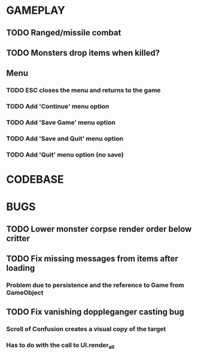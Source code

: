 #+STARTUP: showeverything

* GAMEPLAY
** TODO Ranged/missile combat
** TODO Monsters drop items when killed?
** Menu
*** TODO ESC closes the menu and returns to the game
*** TODO Add 'Continue' menu option
*** TODO Add 'Save Game' menu option
*** TODO Add 'Save and Quit' menu option
*** TODO Add 'Quit' menu option (no save)

* CODEBASE

* BUGS
** TODO Lower monster corpse render order below critter
** TODO Fix missing messages from items after loading
*** Problem due to persistence and the reference to Game from GameObject
** TODO Fix vanishing doppleganger casting bug
*** Scroll of Confusion creates a visual copy of the target
*** Has to do with the call to UI.render_all
